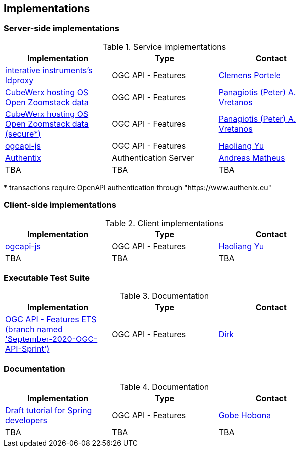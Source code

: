 == Implementations



=== Server-side implementations

[#table_implementation,reftext='{table-caption} {counter:table-num}']
.Service implementations
[cols=",,",width="75%",options="header",align="center"]
|===
|Implementation | Type | Contact

| https://services.interactive-instruments.de/t15/daraa[interative instruments's ldproxy]
| OGC API - Features
| https://github.com/cportele[Clemens Portele]

| https://eratosthenes.pvretano.com/cubewerx/cubeserv/default/ogcapi/zoomstack[CubeWerx hosting OS Open Zoomstack data]
| OGC API - Features
| https://github.com/pvretano[Panagiotis (Peter) A. Vretanos]

| https://eratosthenes.pvretano.com/cubewerx/cubeserv/secure/ogcapi/zoomstack[CubeWerx hosting OS Open Zoomstack data (secure*)]
| OGC API - Features
| https://github.com/pvretano[Panagiotis (Peter) A. Vretanos]

| https://github.com/haoliangyu/ogcapi-js[ogcapi-js]
| OGC API - Features
| https://github.com/haoliangyu[Haoliang Yu]

| https://www.authenix.eu[Authentix]
| Authentication Server
| https://github.com/securedimensions[Andreas Matheus]

| TBA
| TBA
| TBA
|===

{empty}* transactions require OpenAPI authentication through "https://www.authenix.eu"

=== Client-side implementations

[#table_implementation,reftext='{table-caption} {counter:table-num}']
.Client implementations
[cols=",,",width="75%",options="header",align="center"]
|===
|Implementation | Type | Contact

| https://github.com/haoliangyu/ogcapi-js[ogcapi-js]
| OGC API - Features
| https://github.com/haoliangyu[Haoliang Yu]

| TBA
| TBA
| TBA
|===

=== Executable Test Suite

[#table_documentation,reftext='{table-caption} {counter:table-num}']
.Documentation
[cols=",,",width="75%",options="header",align="center"]
|===
|Implementation | Type | Contact

| https://github.com/opengeospatial/ets-ogcapi-features10/tree/September-2020-OGC-API-Sprint[OGC API - Features ETS (branch named 'September-2020-OGC-API-Sprint')]
| OGC API - Features
| https://github.com/dstenger[Dirk]

|===


=== Documentation

[#table_documentation,reftext='{table-caption} {counter:table-num}']
.Documentation
[cols=",,",width="75%",options="header",align="center"]
|===
|Implementation | Type | Contact

| https://github.com/opengeospatial/OGC-API-Sprint-September-2020/blob/master/docs/Draft_Spring_Guide_for_OGC_API_Features/Draft_Spring_Guide_for_OGC_API_Features.adoc[Draft tutorial for Spring developers]
| OGC API - Features
| https://github.com/ghobona[Gobe Hobona]

| TBA
| TBA
| TBA
|===
